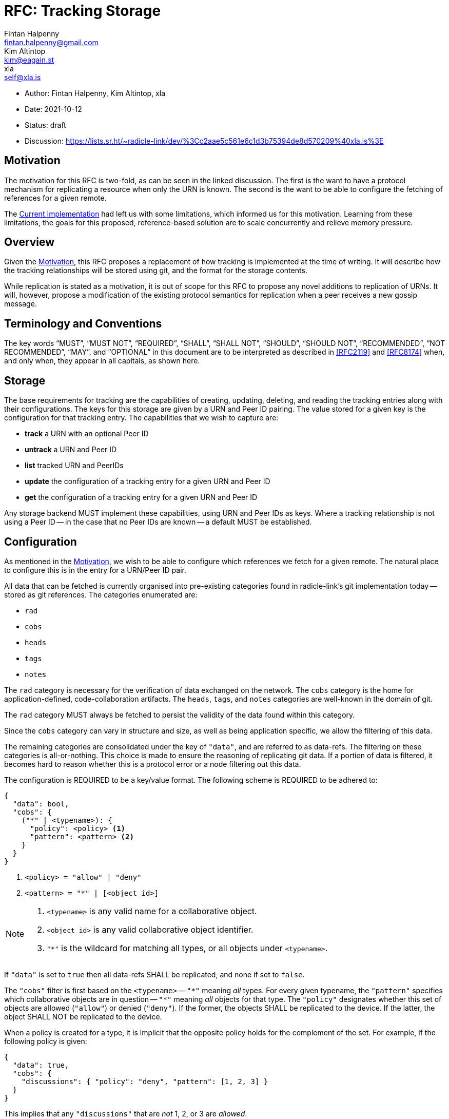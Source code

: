 = RFC: Tracking Storage
Fintan Halpenny <fintan.halpenny@gmail.com>; Kim Altintop <kim@eagain.st>; xla <self@xla.is>

:revdate: 2021-10-12
:revremark: draft
:toc: preamble

* Author: {author_1}, {author_2}, {author_3}
* Date: {revdate}
* Status: {revremark}
* Discussion: https://lists.sr.ht/~radicle-link/dev/%3Cc2aae5c561e6c1d3b75394de8d570209%40xla.is%3E

== Motivation

The motivation for this RFC is two-fold, as can be seen in the linked
discussion. The first is the want to have a protocol mechanism for
replicating a resource when only the URN is known. The second is the
want to be able to configure the fetching of references for a given
remote.

The <<Current Implementation>> had left us with some limitations,
which informed us for this motivation. Learning from these
limitations, the goals for this proposed, reference-based solution are
to scale concurrently and relieve memory pressure.

== Overview

Given the <<Motivation>>, this RFC proposes a replacement of how
tracking is implemented at the time of writing. It will describe how
the tracking relationships will be stored using git, and the format
for the storage contents.

While replication is stated as a motivation, it is out of scope for
this RFC to propose any novel additions to replication of URNs. It
will, however, propose a modification of the existing protocol
semantics for replication when a peer receives a new gossip message.

== Terminology and Conventions

The key words "`MUST`", "`MUST NOT`", "`REQUIRED`", "`SHALL`", "`SHALL NOT`",
"`SHOULD`", "`SHOULD NOT`", "`RECOMMENDED`", "`NOT RECOMMENDED`", "`MAY`", and
"`OPTIONAL`" in this document are to be interpreted as described in <<RFC2119>>
and <<RFC8174>> when, and only when, they appear in all capitals, as
shown here.

== Storage

The base requirements for tracking are the capabilities of creating,
updating, deleting, and reading the tracking entries along with their
configurations. The keys for this storage are given by a URN and Peer
ID pairing. The value stored for a given key is the configuration for
that tracking entry. The capabilities that we wish to capture
are:

* *track* a URN with an optional Peer ID
* *untrack* a URN and Peer ID
* *list* tracked URN and PeerIDs
* *update* the configuration of a tracking entry for a given URN and
Peer ID
* *get* the configuration of a tracking entry for a given URN and Peer ID

Any storage backend MUST implement these capabilities, using URN
and Peer IDs as keys. Where a tracking relationship is not using a
Peer ID -- in the case that no Peer IDs are known -- a default MUST be
established.

== Configuration

As mentioned in the <<Motivation>>, we wish to be able to configure
which references we fetch for a given remote. The natural place to
configure this is in the entry for a URN/Peer ID pair.

All data that can be fetched is currently organised into pre-existing
categories found in radicle-link's git implementation today -- stored
as git references. The categories enumerated are:

* `rad`
* `cobs`
* `heads`
* `tags`
* `notes`

The `rad` category is necessary for the verification of data exchanged
on the network. The `cobs` category is the home for
application-defined, code-collaboration artifacts. The `heads`,
`tags`, and `notes` categories are well-known in the domain of git.

The `rad` category MUST always be fetched to persist the validity of
the data found within this category.

Since the `cobs` category can vary in structure and size, as well as
being application specific, we allow the filtering of this data.

The remaining categories are consolidated under the key of `"data"`,
and are referred to as data-refs. The filtering on these categories is
all-or-nothing. This choice is made to ensure the reasoning of
replicating git data. If a portion of data is filtered, it becomes
hard to reason whether this is a protocol error or a node filtering
out this data.

The configuration is REQUIRED to be a key/value format. The
following scheme is REQUIRED to be adhered to:

[source,json]
----
{
  "data": bool,
  "cobs": {
    ("*" | <typename>): {
      "policy": <policy> <1>
      "pattern": <pattern> <2>
    }
  }
}
----
<1> `<policy> = "allow" | "deny"`
<2> `<pattern> = "*" | [<object id>]`

[NOTE]
======
. `<typename>` is any valid name for a collaborative object.
. `<object id>` is any valid collaborative object identifier.
. `"*"` is the wildcard for matching all types, or all objects
under `<typename>`.
======

If `"data"` is set to `true` then all data-refs SHALL be
replicated, and none if set to `false`.

The `"cobs"` filter is first based on the `<typename>` -- `"\*"`
meaning _all_ types. For every given typename, the `"pattern"`
specifies which collaborative objects are in question -- `"*"`
meaning _all_ objects for that type. The `"policy"` designates whether
this set of objects are allowed (`"allow"`) or denied (`"deny"`). If
the former, the objects SHALL be replicated to the device. If the
latter, the object SHALL NOT be replicated to the device.

When a policy is created for a type, it is implicit that the opposite
policy holds for the complement of the set. For example, if the
following policy is given:

[source,json,id="cobs-example"]
----
{
  "data": true,
  "cobs": {
    "discussions": { "policy": "deny", "pattern": [1, 2, 3] }
  }
}
----

This implies that any `"discussions"` that are _not_ 1, 2, or 3 are
_allowed_.

If a typename is not specified and if `"*"` is also not specified,
then the typename SHALL NOT be replicated. In the <<cobs-example,
example above>>, only `"discussions"` will be replicated.

Finally, if `"*"` is specified as a `<typename>`, the policy for any
other `<typename>` will take precedence over the catch-all policy. For
example, if the following policy is given:

[source,json]
----
{
  "data": true,
  "cobs": {
    "*": { "policy": "allow", "pattern": "*" },
    "discussions": { "policy": "deny", "pattern": [1, 2, 3] }
  }
}
----

Then the `"discussions"` 1, 2, and 3 are denied, as opposed to being
allowed by the `"*"` policy.

The *default configuration* SHALL be to fetch all data and collaborative objects, i.e.
[source,json,id="default-config"]
----
{
  "data": true,
  "cobs": {
    "*": { "policy": "allow", "pattern": "*" }
  }
}
----

=== Delegates

The data provided by delegates is privileged, as it is generally the
canonical view of the data. It SHALL NOT be possible to filter out any
of the data for a delegate Peer ID. Thus, the configuration for a
delegate Peer ID SHALL be ignored when fetching.

== Git Storage

Given the outlines in <<Storage>> and <<Configuration>>, we propose
the following implementation using git as the storage layer. The
configuration SHALL be stored as a blob and to retrieve this blob we
SHALL use a well formed reference name for a given URN and Peer ID.

=== Tracking Reference

The reference SHALL be of the form:

----
refs/rad/remotes/<namespace>/(<peer id> | default) <1> <2> <3>
----
<1> `<namespace>` is the multibase-multihash encoded hash of the URN
<2> `<peer id>` is the same format as `<namespace>` based on the
public key of the peer
<3> `default` is the value used when a `<peer id>` is not specified

The reference MUST point directly to the SHA identifier of the blob
that contains the configuration. This differs from the usual use of
references pointing directly to commits. This is intended as we do not
want to keep track of the history of changes for the configuration.

=== Configuration Format

The configuration is REQUIRED to use <<Canonical-JSON>>. This provides
a key/value format, while also being hash friendly for git
purposes. If multiple configurations are equivalent, for example the
default configuration, they can all be represented by the same SHA --
saving storage space.

=== Tracking Semantics

To *track* a new peer the reference (see <<Tracking Reference>>) is
created with the given configuration or <<default-config, default
configuration>> if not specified.

To *untrack* a peer, we remove the reference for the given URN and
Peer ID. We then MAY prune any existing references under
`refs/namespaces/<urn>/refs/remotes/<peer>`.

To *list* the remotes for a given URN, we can use the refspec:
----
refs/rad/remotes/<urn>/*
----

To *list* the remotes for all URNs, we can use the refspec:
----
refs/rad/remotes/**/*
----

To *update* a configuration the new configuration blob can be
created and the reference SHALL point to the new SHA.

To *get* a configuration the blob, located by the reference for the
given URN and Peer ID, read into memory.

== Replication

At the time of writing the protocol has a mechanism for replicating
interesting gossip. When a gossip message is received by the running
peer it will replicate the changes if the running peer is tracking the
URN and Peer ID contained in the gossip message _and_ does not already
store the object corresponding to the git SHA inside the message.

We propose here that this be modified to account for the case where
the running peer has tracked a URN without a Peer ID. The conditions
are modified as follows. If the running peer is *only* tracking the
`default` entry, it SHALL replicate the changes. Otherwise, if the
running peer is tracking the URN and Peer ID contained in the gossip
message _and_ does not already store the object corresponding to the
git SHA inside the message.

== Appendix

=== Current Implementation

We note that an implementation of tracking exists today. The current
implementation utilises the git `<<config>>` file in the monorepo.
Each URN and Peer ID pairing is stored as a `[remote]` key in the
`config`. One downside to this is that it causes memory pressure as
the file grows with each new remote entry. The other downside is that
multiple processes may try to access the single file concurrently.

=== Banning Peers

While researching and discussing this RFC, it came to our attention
that untracking a peer may not be a permanent action. The protocol
transitively tracks peers through other peers that are tracked. If a
peer is untracked and they are part of the transitive set, then they
will appear as tracked. This is unintuitive from a usability point of
view. This can be partly remedied, however, by denying any extra data
published by this peer, i.e.

[source,json]
----
{
  "data": false,
  "cobs": {
    "*": { "policy": "deny", "pattern": "*" }
  }
}
----

[bibliography]
== References

* [[[RFC2119]]]: https://datatracker.ietf.org/doc/html/rfc2119
* [[[RFC8174]]]: https://datatracker.ietf.org/doc/html/rfc8174
* [[[Canonical-JSON]]]: http://wiki.laptop.org/go/Canonical_JSON
* [[[config]]]: https://git-scm.com/docs/git-config
